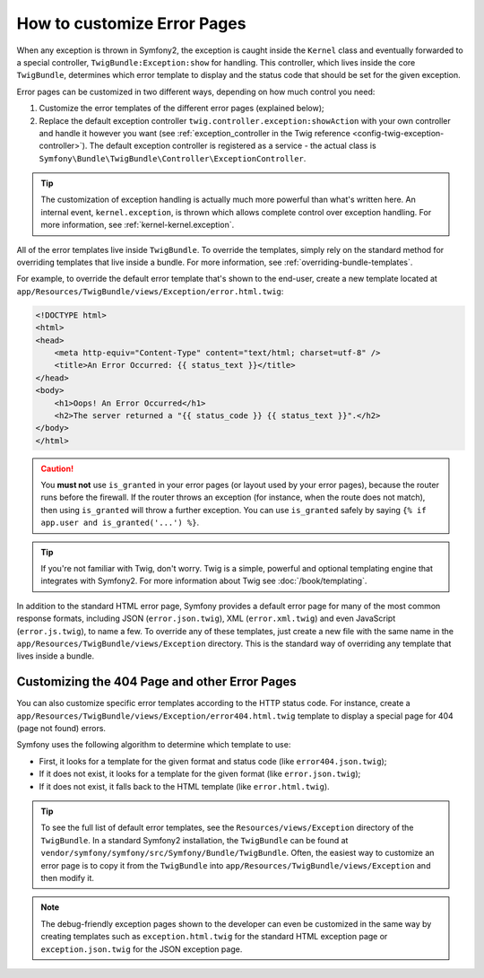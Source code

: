 .. index::
   single: Controller; Customize error pages
   single: Error pages

How to customize Error Pages
============================

When any exception is thrown in Symfony2, the exception is caught inside the
``Kernel`` class and eventually forwarded to a special controller,
``TwigBundle:Exception:show`` for handling. This controller, which lives
inside the core ``TwigBundle``, determines which error template to display and
the status code that should be set for the given exception.

Error pages can be customized in two different ways, depending on how much
control you need:

1. Customize the error templates of the different error pages (explained below);

2. Replace the default exception controller ``twig.controller.exception:showAction``
   with your own controller and handle it however you want (see
   :ref:`exception_controller in the Twig reference <config-twig-exception-controller>`).
   The default exception controller is registered as a service - the actual
   class is ``Symfony\Bundle\TwigBundle\Controller\ExceptionController``.

.. tip::

    The customization of exception handling is actually much more powerful
    than what's written here. An internal event, ``kernel.exception``, is thrown
    which allows complete control over exception handling. For more
    information, see :ref:`kernel-kernel.exception`.

All of the error templates live inside ``TwigBundle``. To override the
templates, simply rely on the standard method for overriding templates that
live inside a bundle. For more information, see
:ref:`overriding-bundle-templates`.

For example, to override the default error template that's shown to the
end-user, create a new template located at
``app/Resources/TwigBundle/views/Exception/error.html.twig``:

.. code-block:: html+jinja

    <!DOCTYPE html>
    <html>
    <head>
        <meta http-equiv="Content-Type" content="text/html; charset=utf-8" />
        <title>An Error Occurred: {{ status_text }}</title>
    </head>
    <body>
        <h1>Oops! An Error Occurred</h1>
        <h2>The server returned a "{{ status_code }} {{ status_text }}".</h2>
    </body>
    </html>

.. caution::

    You **must not** use ``is_granted`` in your error pages (or layout used
    by your error pages), because the router runs before the firewall. If
    the router throws an exception (for instance, when the route does not
    match), then using ``is_granted`` will throw a further exception. You
    can use ``is_granted`` safely by saying ``{% if app.user and is_granted('...') %}``.

.. tip::

    If you're not familiar with Twig, don't worry. Twig is a simple, powerful
    and optional templating engine that integrates with Symfony2. For more
    information about Twig see :doc:`/book/templating`.

In addition to the standard HTML error page, Symfony provides a default error
page for many of the most common response formats, including JSON
(``error.json.twig``), XML (``error.xml.twig``) and even JavaScript
(``error.js.twig``), to name a few. To override any of these templates, just
create a new file with the same name in the
``app/Resources/TwigBundle/views/Exception`` directory. This is the standard
way of overriding any template that lives inside a bundle.

.. _cookbook-error-pages-by-status-code:

Customizing the 404 Page and other Error Pages
----------------------------------------------

You can also customize specific error templates according to the HTTP status
code. For instance, create a
``app/Resources/TwigBundle/views/Exception/error404.html.twig`` template to
display a special page for 404 (page not found) errors.

Symfony uses the following algorithm to determine which template to use:

* First, it looks for a template for the given format and status code (like
  ``error404.json.twig``);

* If it does not exist, it looks for a template for the given format (like
  ``error.json.twig``);

* If it does not exist, it falls back to the HTML template (like
  ``error.html.twig``).

.. tip::

    To see the full list of default error templates, see the
    ``Resources/views/Exception`` directory of the ``TwigBundle``. In a
    standard Symfony2 installation, the ``TwigBundle`` can be found at
    ``vendor/symfony/symfony/src/Symfony/Bundle/TwigBundle``. Often, the easiest way
    to customize an error page is to copy it from the ``TwigBundle`` into
    ``app/Resources/TwigBundle/views/Exception`` and then modify it.

.. note::

    The debug-friendly exception pages shown to the developer can even be
    customized in the same way by creating templates such as
    ``exception.html.twig`` for the standard HTML exception page or
    ``exception.json.twig`` for the JSON exception page.
